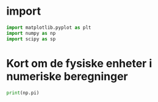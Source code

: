 
* import
#+begin_src python
import matplotlib.pyplot as plt
import numpy as np
import scipy as sp
#+end_src

#+RESULTS:

* Kort om de fysiske enheter i numeriske beregninger
#+begin_src python
print(np.pi)
#+end_src

#+RESULTS:
